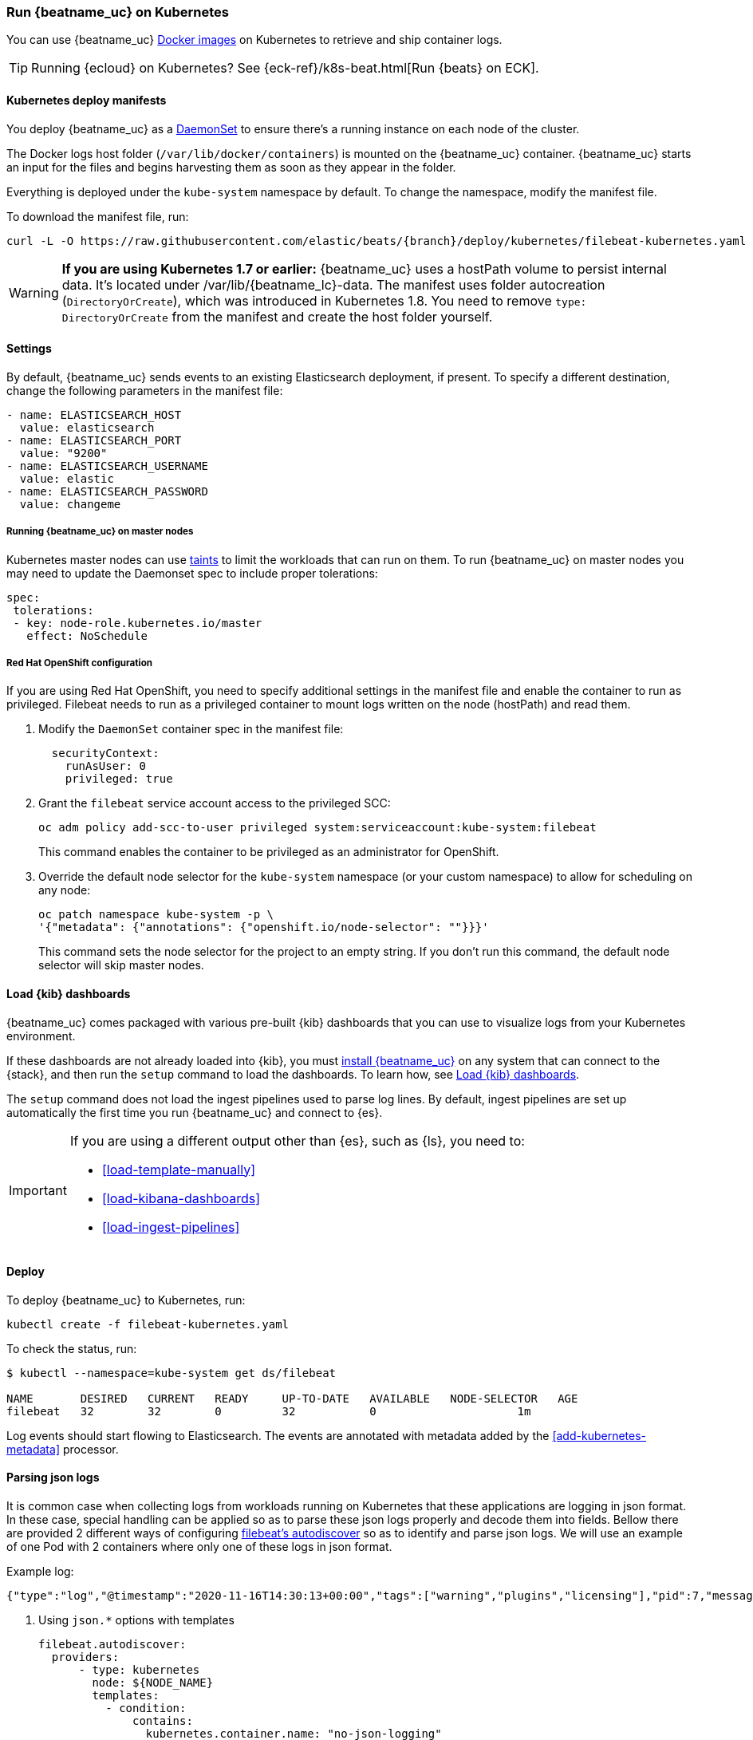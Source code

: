 [[running-on-kubernetes]]
=== Run {beatname_uc} on Kubernetes

You can use {beatname_uc} <<running-on-docker,Docker images>> on Kubernetes to
retrieve and ship container logs.

TIP: Running {ecloud} on Kubernetes? See {eck-ref}/k8s-beat.html[Run {beats} on ECK].

ifeval::["{release-state}"=="unreleased"]

However, version {version} of {beatname_uc} has not yet been
released, so no Docker image is currently available for this version.

endif::[]


[float]
==== Kubernetes deploy manifests

You deploy {beatname_uc} as a https://kubernetes.io/docs/concepts/workloads/controllers/daemonset/[DaemonSet]
to ensure there's a running instance on each node of the cluster.

The Docker logs host folder (`/var/lib/docker/containers`) is mounted on the
{beatname_uc} container. {beatname_uc} starts an input for the files and
begins harvesting them as soon as they appear in the folder.

Everything is deployed under the `kube-system` namespace by default. To change
the namespace, modify the manifest file.

To download the manifest file, run:

["source", "sh", subs="attributes"]
------------------------------------------------
curl -L -O https://raw.githubusercontent.com/elastic/beats/{branch}/deploy/kubernetes/filebeat-kubernetes.yaml
------------------------------------------------

[WARNING]
=======================================
*If you are using Kubernetes 1.7 or earlier:* {beatname_uc} uses a hostPath volume to persist internal data. It's located
under +/var/lib/{beatname_lc}-data+. The manifest uses folder autocreation (`DirectoryOrCreate`), which was introduced in
Kubernetes 1.8. You need to remove `type: DirectoryOrCreate` from the manifest and create the host folder yourself.
=======================================

[float]
==== Settings

By default, {beatname_uc} sends events to an existing Elasticsearch deployment,
if present. To specify a different destination, change the following parameters
in the manifest file:

[source,yaml]
------------------------------------------------
- name: ELASTICSEARCH_HOST
  value: elasticsearch
- name: ELASTICSEARCH_PORT
  value: "9200"
- name: ELASTICSEARCH_USERNAME
  value: elastic
- name: ELASTICSEARCH_PASSWORD
  value: changeme
------------------------------------------------

[float]
===== Running {beatname_uc} on master nodes

Kubernetes master nodes can use https://kubernetes.io/docs/concepts/configuration/taint-and-toleration/[taints]
to limit the workloads that can run on them. To run {beatname_uc} on master nodes you may need to
update the Daemonset spec to include proper tolerations:

[source,yaml]
------------------------------------------------
spec:
 tolerations:
 - key: node-role.kubernetes.io/master
   effect: NoSchedule
------------------------------------------------

[float]
===== Red Hat OpenShift configuration

If you are using Red Hat OpenShift, you need to specify additional settings in
the manifest file and enable the container to run as privileged. Filebeat needs to run as a privileged container to mount logs written on the node (hostPath) and read them.

. Modify the `DaemonSet` container spec in the manifest file:
+
[source,yaml]
-----
  securityContext:
    runAsUser: 0
    privileged: true
-----

. Grant the `filebeat` service account access to the privileged SCC:
+
[source,shell]
-----
oc adm policy add-scc-to-user privileged system:serviceaccount:kube-system:filebeat
-----
+
This command enables the container to be privileged as an administrator for
OpenShift.

. Override the default node selector for the `kube-system` namespace (or your
custom namespace) to allow for scheduling on any node:
+
[source,shell]
----
oc patch namespace kube-system -p \
'{"metadata": {"annotations": {"openshift.io/node-selector": ""}}}'
----
+
This command sets the node selector for the project to an empty string. If you
don't run this command, the default node selector will skip master nodes.

[float]
==== Load {kib} dashboards

{beatname_uc} comes packaged with various pre-built {kib} dashboards
that you can use to visualize logs from your Kubernetes environment.

If these dashboards are not already loaded into {kib}, you must <<{beatname_lc}-installation-configuration,install {beatname_uc}>>
on any system that can connect to the {stack}, and then run the `setup` command to load the dashboards.
To learn how, see <<load-kibana-dashboards,Load {kib} dashboards>>.

The `setup` command does not load the ingest pipelines used to parse log lines. By default, ingest pipelines
are set up automatically the first time you run {beatname_uc} and connect to {es}.

[IMPORTANT]
=======================================
If you are using a different output other than {es}, such as {ls}, you
need to:

* <<load-template-manually>>
* <<load-kibana-dashboards>>
* <<load-ingest-pipelines>>
=======================================

[float]
==== Deploy

To deploy {beatname_uc} to Kubernetes, run:

["source", "sh", subs="attributes"]
------------------------------------------------
kubectl create -f filebeat-kubernetes.yaml
------------------------------------------------

To check the status, run:

["source", "sh", subs="attributes"]
------------------------------------------------
$ kubectl --namespace=kube-system get ds/filebeat

NAME       DESIRED   CURRENT   READY     UP-TO-DATE   AVAILABLE   NODE-SELECTOR   AGE
filebeat   32        32        0         32           0           <none>          1m
------------------------------------------------

Log events should start flowing to Elasticsearch. The events are annotated with
metadata added by the <<add-kubernetes-metadata>> processor.


[float]
==== Parsing json logs

It is common case when collecting logs from workloads running on Kubernetes that these
applications are logging in json format. In these case, special handling can be applied so as to
parse these json logs properly and decode them into fields. Bellow there are provided 2 different ways
of configuring <<configuration-autodiscover, filebeat's autodiscover>> so as to identify and parse json logs.
We will use an example of one Pod with 2 containers where only one of these logs in json format.

Example log:
```
{"type":"log","@timestamp":"2020-11-16T14:30:13+00:00","tags":["warning","plugins","licensing"],"pid":7,"message":"License information could not be obtained from Elasticsearch due to Error: No Living connections error"}
```


. Using `json.*` options with templates
+
[source,yaml]
------------------------------------------------
filebeat.autodiscover:
  providers:
      - type: kubernetes
        node: ${NODE_NAME}
        templates:
          - condition:
              contains:
                kubernetes.container.name: "no-json-logging"
            config:
              - type: container
                paths:
                  - "/var/log/containers/*-${data.kubernetes.container.id}.log"
          - condition:
              contains:
                kubernetes.container.name: "json-logging"
            config:
              - type: container
                paths:
                  - "/var/log/containers/*-${data.kubernetes.container.id}.log"
                json.keys_under_root: true
                json.add_error_key: true
                json.message_key: message
------------------------------------------------

. Using `json.*` options with hints
+
Key part here is to properly annotate the Pod to only parse logs of the correct container
as json logs. In this, annotation should be constructed like this:
+
`co.elastic.logs.<container_name>/json.keys_under_root: "true"`
+
Autodiscovery configuration:
+
[source,yaml]
------------------------------------------------
filebeat.autodiscover:
  providers:
    - type: kubernetes
      node: ${NODE_NAME}
      hints.enabled: true
      hints.default_config:
        type: container
        paths:
          - /var/log/containers/*${data.kubernetes.container.id}.log
------------------------------------------------
+
Then annotate the pod properly:
+
[source,yaml]
------------------------------------------------
annotations:
    co.elastic.logs.json-logging/json.keys_under_root: "true"
    co.elastic.logs.json-logging/json.add_error_key: "true"
    co.elastic.logs.json-logging/json.message_key: "message"
------------------------------------------------

[float]
==== Logrotation

According to https://kubernetes.io/docs/concepts/cluster-administration/logging/#logging-at-the-node-level[kubernetes documentation]
_Kubernetes is not responsible for rotating logs, but rather a deployment tool should set up a solution to address that_.
Different logrotation strategies can cause issues that might make Filebeat losing events or even duplicating events.
Users can find more information about Filebeat's logrotation best practises at Filebeat's
https://www.elastic.co/guide/en/beats/filebeat/current/file-log-rotation.html#file-log-rotation[logrotation specific documentation].
